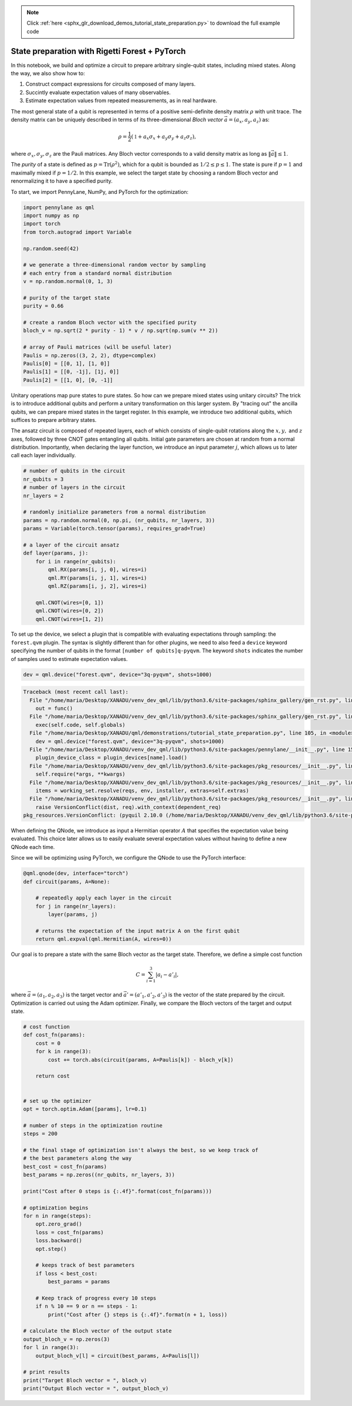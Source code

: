 .. note::
    :class: sphx-glr-download-link-note

    Click :ref:`here <sphx_glr_download_demos_tutorial_state_preparation.py>` to download the full example code
.. rst-class:: sphx-glr-example-title

.. _sphx_glr_demos_tutorial_state_preparation.py:


.. _state_preparation:

State preparation with Rigetti Forest + PyTorch
===============================================

In this notebook, we build and optimize a circuit to prepare arbitrary
single-qubit states, including mixed states. Along the way, we also show
how to:

1. Construct compact expressions for circuits composed of many layers.
2. Succintly evaluate expectation values of many observables.
3. Estimate expectation values from repeated measurements, as in real
   hardware.

The most general state of a qubit is represented in terms of a positive
semi-definite density matrix :math:`\rho` with unit trace. The density
matrix can be uniquely described in terms of its three-dimensional
*Bloch vector* :math:`\vec{a}=(a_x, a_y, a_z)` as:

.. math:: \rho=\frac{1}{2}(\mathbb{1}+a_x\sigma_x+a_y\sigma_y+a_z\sigma_z),

where :math:`\sigma_x, \sigma_y, \sigma_z` are the Pauli matrices. Any
Bloch vector corresponds to a valid density matrix as long as
:math:`\|\vec{a}\|\leq 1`.

The *purity* of a state is defined as :math:`p=\text{Tr}(\rho^2)`, which
for a qubit is bounded as :math:`1/2\leq p\leq 1`. The state is pure if
:math:`p=1` and maximally mixed if :math:`p=1/2`. In this example, we
select the target state by choosing a random Bloch vector and
renormalizing it to have a specified purity.

To start, we import PennyLane, NumPy, and PyTorch for the optimization:


.. code-block:: default


    import pennylane as qml
    import numpy as np
    import torch
    from torch.autograd import Variable

    np.random.seed(42)

    # we generate a three-dimensional random vector by sampling
    # each entry from a standard normal distribution
    v = np.random.normal(0, 1, 3)

    # purity of the target state
    purity = 0.66

    # create a random Bloch vector with the specified purity
    bloch_v = np.sqrt(2 * purity - 1) * v / np.sqrt(np.sum(v ** 2))

    # array of Pauli matrices (will be useful later)
    Paulis = np.zeros((3, 2, 2), dtype=complex)
    Paulis[0] = [[0, 1], [1, 0]]
    Paulis[1] = [[0, -1j], [1j, 0]]
    Paulis[2] = [[1, 0], [0, -1]]







Unitary operations map pure states to pure states. So how can we prepare
mixed states using unitary circuits? The trick is to introduce
additional qubits and perform a unitary transformation on this larger
system. By "tracing out" the ancilla qubits, we can prepare mixed states
in the target register. In this example, we introduce two additional
qubits, which suffices to prepare arbitrary states.

The ansatz circuit is composed of repeated layers, each of which
consists of single-qubit rotations along the :math:`x, y,` and :math:`z`
axes, followed by three CNOT gates entangling all qubits. Initial gate
parameters are chosen at random from a normal distribution. Importantly,
when declaring the layer function, we introduce an input parameter
:math:`j`, which allows us to later call each layer individually.


.. code-block:: default


    # number of qubits in the circuit
    nr_qubits = 3
    # number of layers in the circuit
    nr_layers = 2

    # randomly initialize parameters from a normal distribution
    params = np.random.normal(0, np.pi, (nr_qubits, nr_layers, 3))
    params = Variable(torch.tensor(params), requires_grad=True)

    # a layer of the circuit ansatz
    def layer(params, j):
        for i in range(nr_qubits):
            qml.RX(params[i, j, 0], wires=i)
            qml.RY(params[i, j, 1], wires=i)
            qml.RZ(params[i, j, 2], wires=i)

        qml.CNOT(wires=[0, 1])
        qml.CNOT(wires=[0, 2])
        qml.CNOT(wires=[1, 2])








To set up the device, we select a plugin that is compatible with
evaluating expectations through sampling: the ``forest.qvm`` plugin. The
syntax is slightly different than for other plugins, we need to also
feed a ``device`` keyword specifying the number of qubits in the format
``[number of qubits]q-pyqvm``. The keyword ``shots`` indicates the
number of samples used to estimate expectation values.



.. code-block:: default


    dev = qml.device("forest.qvm", device="3q-pyqvm", shots=1000)




.. code-block:: pytb

    Traceback (most recent call last):
      File "/home/maria/Desktop/XANADU/venv_dev_qml/lib/python3.6/site-packages/sphinx_gallery/gen_rst.py", line 394, in _memory_usage
        out = func()
      File "/home/maria/Desktop/XANADU/venv_dev_qml/lib/python3.6/site-packages/sphinx_gallery/gen_rst.py", line 382, in __call__
        exec(self.code, self.globals)
      File "/home/maria/Desktop/XANADU/qml/demonstrations/tutorial_state_preparation.py", line 105, in <module>
        dev = qml.device("forest.qvm", device="3q-pyqvm", shots=1000)
      File "/home/maria/Desktop/XANADU/venv_dev_qml/lib/python3.6/site-packages/pennylane/__init__.py", line 151, in device
        plugin_device_class = plugin_devices[name].load()
      File "/home/maria/Desktop/XANADU/venv_dev_qml/lib/python3.6/site-packages/pkg_resources/__init__.py", line 2444, in load
        self.require(*args, **kwargs)
      File "/home/maria/Desktop/XANADU/venv_dev_qml/lib/python3.6/site-packages/pkg_resources/__init__.py", line 2467, in require
        items = working_set.resolve(reqs, env, installer, extras=self.extras)
      File "/home/maria/Desktop/XANADU/venv_dev_qml/lib/python3.6/site-packages/pkg_resources/__init__.py", line 792, in resolve
        raise VersionConflict(dist, req).with_context(dependent_req)
    pkg_resources.VersionConflict: (pyquil 2.10.0 (/home/maria/Desktop/XANADU/venv_dev_qml/lib/python3.6/site-packages), Requirement.parse('pyquil>=2.16'))




When defining the QNode, we introduce as input a Hermitian operator
:math:`A` that specifies the expectation value being evaluated. This
choice later allows us to easily evaluate several expectation values
without having to define a new QNode each time.

Since we will be optimizing using PyTorch, we configure the QNode
to use the PyTorch interface:


.. code-block:: default



    @qml.qnode(dev, interface="torch")
    def circuit(params, A=None):

        # repeatedly apply each layer in the circuit
        for j in range(nr_layers):
            layer(params, j)

        # returns the expectation of the input matrix A on the first qubit
        return qml.expval(qml.Hermitian(A, wires=0))



Our goal is to prepare a state with the same Bloch vector as the target
state. Therefore, we define a simple cost function

.. math::  C = \sum_{i=1}^3 \left|a_i-a'_i\right|,

where :math:`\vec{a}=(a_1, a_2, a_3)` is the target vector and
:math:`\vec{a}'=(a'_1, a'_2, a'_3)` is the vector of the state prepared
by the circuit. Optimization is carried out using the Adam optimizer.
Finally, we compare the Bloch vectors of the target and output state.


.. code-block:: default


    # cost function
    def cost_fn(params):
        cost = 0
        for k in range(3):
            cost += torch.abs(circuit(params, A=Paulis[k]) - bloch_v[k])

        return cost


    # set up the optimizer
    opt = torch.optim.Adam([params], lr=0.1)

    # number of steps in the optimization routine
    steps = 200

    # the final stage of optimization isn't always the best, so we keep track of
    # the best parameters along the way
    best_cost = cost_fn(params)
    best_params = np.zeros((nr_qubits, nr_layers, 3))

    print("Cost after 0 steps is {:.4f}".format(cost_fn(params)))

    # optimization begins
    for n in range(steps):
        opt.zero_grad()
        loss = cost_fn(params)
        loss.backward()
        opt.step()

        # keeps track of best parameters
        if loss < best_cost:
            best_params = params

        # Keep track of progress every 10 steps
        if n % 10 == 9 or n == steps - 1:
            print("Cost after {} steps is {:.4f}".format(n + 1, loss))

    # calculate the Bloch vector of the output state
    output_bloch_v = np.zeros(3)
    for l in range(3):
        output_bloch_v[l] = circuit(best_params, A=Paulis[l])

    # print results
    print("Target Bloch vector = ", bloch_v)
    print("Output Bloch vector = ", output_bloch_v)


.. rst-class:: sphx-glr-timing

   **Total running time of the script:** ( 0 minutes  1.608 seconds)


.. _sphx_glr_download_demos_tutorial_state_preparation.py:


.. only :: html

 .. container:: sphx-glr-footer
    :class: sphx-glr-footer-example



  .. container:: sphx-glr-download

     :download:`Download Python source code: tutorial_state_preparation.py <tutorial_state_preparation.py>`



  .. container:: sphx-glr-download

     :download:`Download Jupyter notebook: tutorial_state_preparation.ipynb <tutorial_state_preparation.ipynb>`


.. only:: html

 .. rst-class:: sphx-glr-signature

    `Gallery generated by Sphinx-Gallery <https://sphinx-gallery.readthedocs.io>`_
